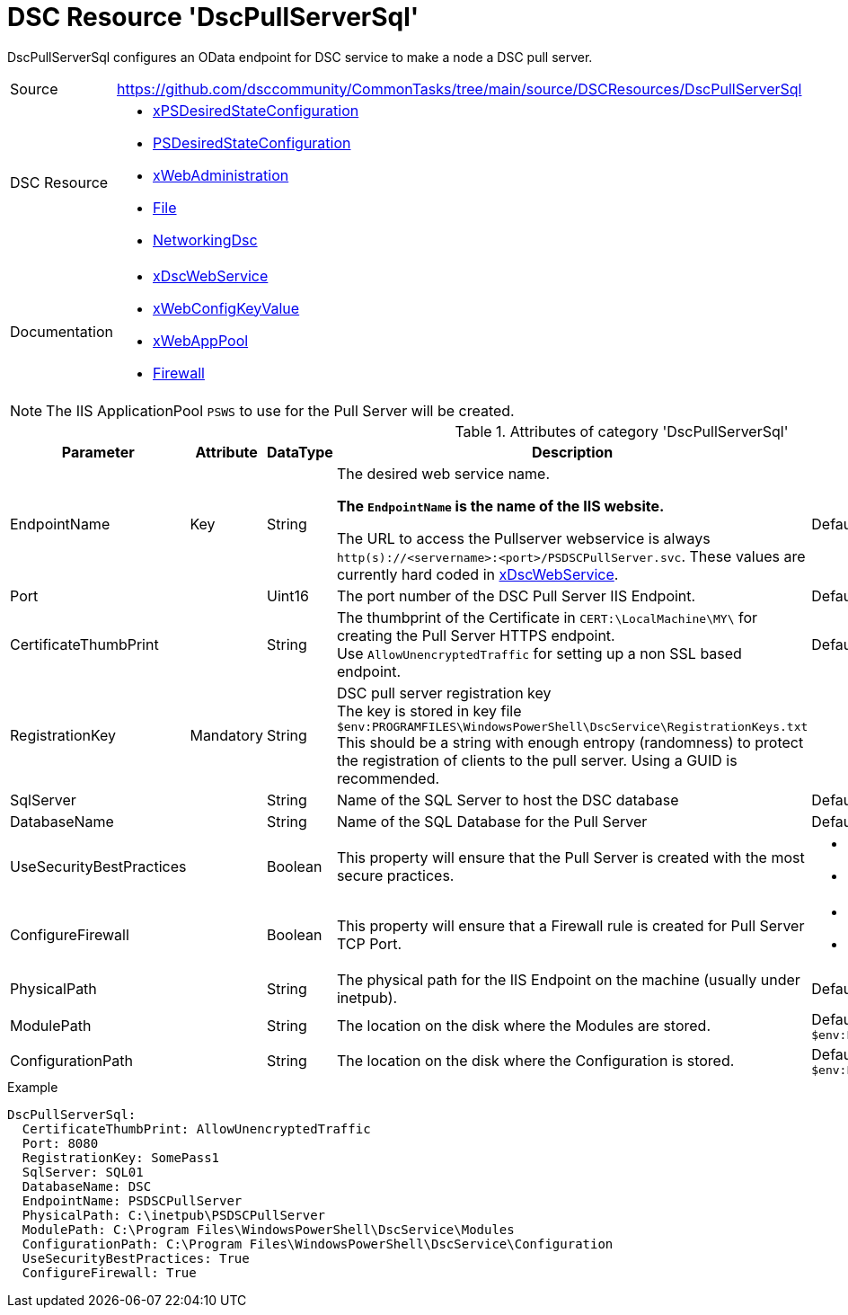 // CommonTasks YAML Reference: DscPullServerSql
// ============================================

:YmlCategory: DscPullServerSql

:abstract:  {YmlCategory} configures an OData endpoint for DSC service to make a node a DSC pull server.

[#dscyml_dscpullserversql]
= DSC Resource '{YmlCategory}'


[[dscyml_dscpullserversql_abstract, {abstract}]]
{abstract}


:ref_xDscWebService:  https://github.com/dsccommunity/xPSDesiredStateConfiguration#xdscwebservice[xDscWebService]


[cols="1,3a" options="autowidth" caption=]
|===
| Source         | https://github.com/dsccommunity/CommonTasks/tree/main/source/DSCResources/DscPullServerSql
| DSC Resource   | - https://github.com/dsccommunity/xPSDesiredStateConfiguration[xPSDesiredStateConfiguration]
                   - https://docs.microsoft.com/en-us/powershell/module/psdesiredstateconfiguration/[PSDesiredStateConfiguration]
                   - https://github.com/dsccommunity/xWebAdministration[xWebAdministration]
                   - https://docs.microsoft.com/de-de/powershell/scripting/dsc/reference/resources/windows/fileresource[File]
                   - https://github.com/dsccommunity/NetworkingDsc[NetworkingDsc]
| Documentation  | - {ref_xDscWebService}
                   - https://github.com/dsccommunity/xWebAdministration#xwebconfigkeyvalue-deprecated[xWebConfigKeyValue]
                   - https://github.com/dsccommunity/xWebAdministration#xwebapppool[xWebAppPool]
                   - https://github.com/dsccommunity/NetworkingDsc/wiki/Firewall[Firewall]
|===


[NOTE]
====
The IIS ApplicationPool `PSWS` to use for the Pull Server will be created.
====


.Attributes of category '{YmlCategory}'
[cols="1,1,1,2a,1a" options="header"]
|===
| Parameter
| Attribute
| DataType
| Description
| Allowed Values

| EndpointName
| Key
| String
| The desired web service name.

*The `EndpointName` is the name of the IIS website.*

The URL to access the Pullserver webservice is always `http(s)://<servername>:<port>/PSDSCPullServer.svc`.
These values are currently hard coded in {ref_xDscWebService}. 
| Default: `PSDSCPullServer`

| Port
|
| Uint16
| The port number of the DSC Pull Server IIS Endpoint.
| Default: `8080` 

| CertificateThumbPrint
|
| String
| The thumbprint of the Certificate in `CERT:\LocalMachine\MY\` for creating the Pull Server HTTPS endpoint. +
  Use `AllowUnencryptedTraffic` for setting up a non SSL based endpoint.
| Default: `AllowUnencryptedTraffic`

| RegistrationKey
| Mandatory
| String
| DSC pull server registration key +
  The key is stored in key file `$env:PROGRAMFILES\WindowsPowerShell\DscService\RegistrationKeys.txt` +
  This should be a string with enough entropy (randomness) to protect the registration of clients to the pull server. 
  Using a GUID is recommended.
|

| SqlServer
|
| String
| Name of the SQL Server to host the DSC database
| Default: `localhost`

| DatabaseName
|
| String
| Name of the SQL Database for the Pull Server
| Default: `DSC`

| UseSecurityBestPractices
|
| Boolean
| This property will ensure that the Pull Server is created with the most secure practices.
| - *False* (default) 
  - True

| ConfigureFirewall
|
| Boolean
| This property will ensure that a Firewall rule is created for Pull Server TCP Port.
| - *False* (default) 
  - True

| PhysicalPath
|
| String
| The physical path for the IIS Endpoint on the machine (usually under inetpub).
| Default: `$env:SystemDrive\inetpub\PSDSCPullServer`

| ModulePath
|
| String
| The location on the disk where the Modules are stored.
| Default: `$env:PROGRAMFILES\WindowsPowerShell\DscService\Modules`

| ConfigurationPath
|
| String
| The location on the disk where the Configuration is stored.
| Default: `$env:PROGRAMFILES\WindowsPowerShell\DscService\Configuration`

|===


.Example
[source, yaml]
----
DscPullServerSql:
  CertificateThumbPrint: AllowUnencryptedTraffic
  Port: 8080
  RegistrationKey: SomePass1
  SqlServer: SQL01
  DatabaseName: DSC
  EndpointName: PSDSCPullServer
  PhysicalPath: C:\inetpub\PSDSCPullServer
  ModulePath: C:\Program Files\WindowsPowerShell\DscService\Modules
  ConfigurationPath: C:\Program Files\WindowsPowerShell\DscService\Configuration
  UseSecurityBestPractices: True
  ConfigureFirewall: True
----